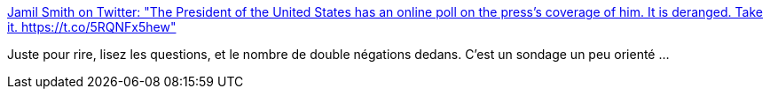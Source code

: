 :jbake-type: post
:jbake-status: published
:jbake-title: Jamil Smith on Twitter: "The President of the United States has an online poll on the press’s coverage of him. It is deranged. Take it. https://t.co/5RQNFx5hew"
:jbake-tags: politique,science,sondage,_mois_févr.,_année_2017
:jbake-date: 2017-02-17
:jbake-depth: ../
:jbake-uri: shaarli/1487317536000.adoc
:jbake-source: https://nicolas-delsaux.hd.free.fr/Shaarli?searchterm=https%3A%2F%2Ftwitter.com%2FJamilSmith%2Fstatus%2F832365891442638848&searchtags=politique+science+sondage+_mois_f%C3%A9vr.+_ann%C3%A9e_2017
:jbake-style: shaarli

https://twitter.com/JamilSmith/status/832365891442638848[Jamil Smith on Twitter: "The President of the United States has an online poll on the press’s coverage of him. It is deranged. Take it. https://t.co/5RQNFx5hew"]

Juste pour rire, lisez les questions, et le nombre de double négations dedans. C'est un sondage un peu orienté ...

